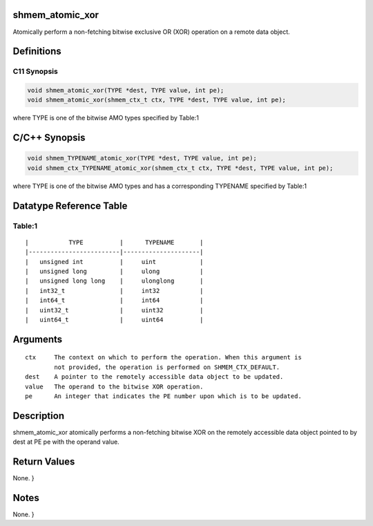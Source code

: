 shmem_atomic_xor
================

Atomically perform a non-fetching bitwise exclusive OR (XOR) operation
on a remote data object.

Definitions
===========

C11 Synopsis
------------

.. code:: bash

   void shmem_atomic_xor(TYPE *dest, TYPE value, int pe);
   void shmem_atomic_xor(shmem_ctx_t ctx, TYPE *dest, TYPE value, int pe);

where TYPE is one of the bitwise AMO types specified by Table:1

C/C++ Synopsis
==============

.. code:: bash

   void shmem_TYPENAME_atomic_xor(TYPE *dest, TYPE value, int pe);
   void shmem_ctx_TYPENAME_atomic_xor(shmem_ctx_t ctx, TYPE *dest, TYPE value, int pe);

where TYPE is one of the bitwise AMO types and has a corresponding
TYPENAME specified by Table:1

Datatype Reference Table
========================

Table:1
-------

::

     |           TYPE          |      TYPENAME       |
     |-------------------------|---------------------|
     |   unsigned int          |     uint            |
     |   unsigned long         |     ulong           |
     |   unsigned long long    |     ulonglong       |
     |   int32_t               |     int32           |
     |   int64_t               |     int64           |
     |   uint32_t              |     uint32          |
     |   uint64_t              |     uint64          |

Arguments
=========

::

   ctx     The context on which to perform the operation. When this argument is
           not provided, the operation is performed on SHMEM_CTX_DEFAULT.
   dest    A pointer to the remotely accessible data object to be updated.
   value   The operand to the bitwise XOR operation.
   pe      An integer that indicates the PE number upon which is to be updated.

Description
===========

shmem_atomic_xor atomically performs a non-fetching bitwise XOR on the
remotely accessible data object pointed to by dest at PE pe with the
operand value.

Return Values
=============

None. }

Notes
=====

None. }
